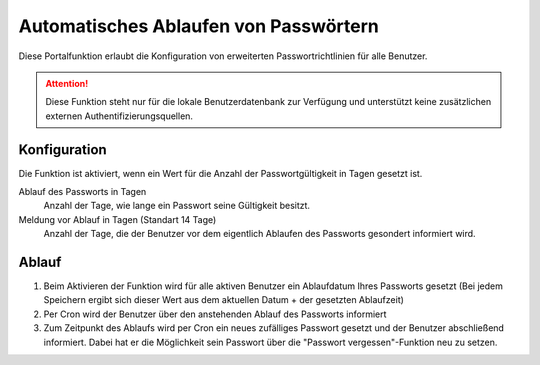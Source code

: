Automatisches Ablaufen von Passwörtern
======================================
Diese Portalfunktion erlaubt die Konfiguration von erweiterten Passwortrichtlinien für alle Benutzer.

.. attention::
    Diese Funktion steht nur für die lokale Benutzerdatenbank zur Verfügung und unterstützt keine zusätzlichen externen Authentifizierungsquellen.

Konfiguration
-------------
Die Funktion ist aktiviert, wenn ein Wert für die Anzahl der Passwortgültigkeit in Tagen gesetzt ist.

Ablauf des Passworts in Tagen
    Anzahl der Tage, wie lange ein Passwort seine Gültigkeit besitzt.

Meldung vor Ablauf in Tagen (Standart 14 Tage)
    Anzahl der Tage, die der Benutzer vor dem eigentlich Ablaufen des Passworts gesondert informiert wird.

Ablauf
------
1. Beim Aktivieren der Funktion wird für alle aktiven Benutzer ein Ablaufdatum Ihres Passworts gesetzt (Bei jedem Speichern ergibt sich dieser Wert aus dem aktuellen Datum + der gesetzten Ablaufzeit)
2. Per Cron wird der Benutzer über den anstehenden Ablauf des Passworts informiert
3. Zum Zeitpunkt des Ablaufs wird per Cron ein neues zufälliges Passwort gesetzt und der Benutzer abschließend informiert. Dabei hat er die Möglichkeit sein Passwort über die "Passwort vergessen"-Funktion neu zu setzen.